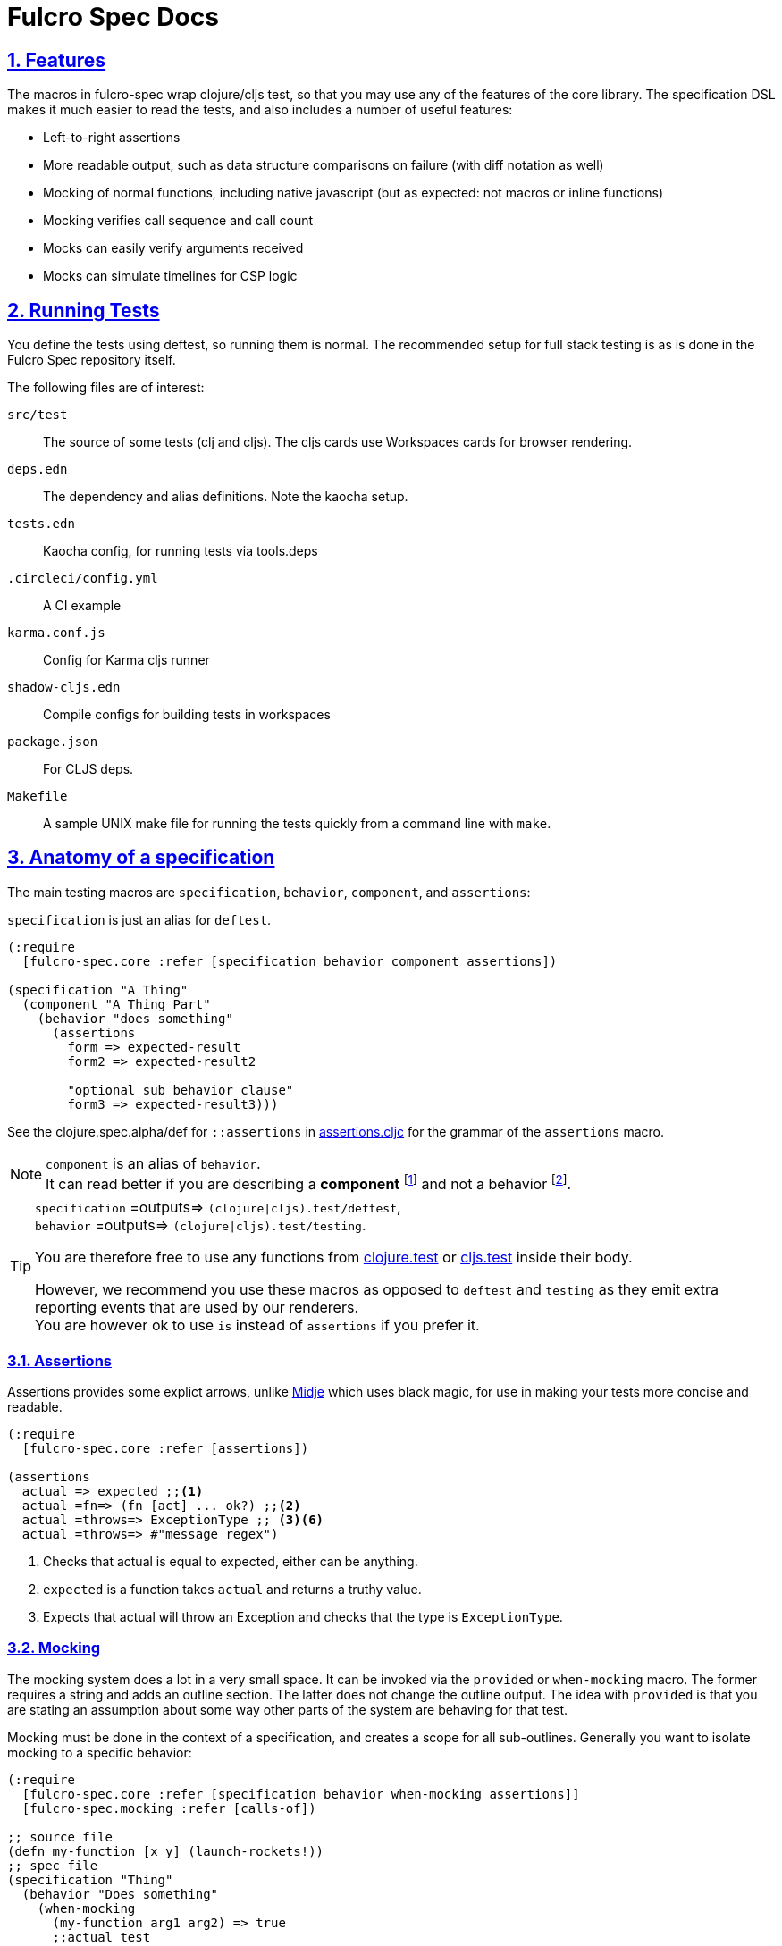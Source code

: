 = Fulcro Spec Docs
:source-highlighter: coderay
:source-language: clojure
:toc:
:toc-placement!:
:toclevels: 3
:sectlinks:
:sectanchors:
:sectnums:

ifdef::env-github[]
:tip-caption: :bulb:
:note-caption: :information_source:
:important-caption: :heavy_exclamation_mark:
:caution-caption: :fire:
:warning-caption: :warning:
endif::[]

ifdef::env-github[]
toc::[]
endif::[]

== Features

The macros in fulcro-spec wrap clojure/cljs test, so that you may use any of the features of the core library.
The specification DSL makes it much easier to read the tests, and also includes a number of useful features:

- Left-to-right assertions
- More readable output, such as data structure comparisons on failure (with diff notation as well)
- Mocking of normal functions, including native javascript (but as expected: not macros or inline functions)
    - Mocking verifies call sequence and call count
    - Mocks can easily verify arguments received
    - Mocks can simulate timelines for CSP logic

== Running Tests

You define the tests using deftest, so running them is normal.  The recommended setup for full stack testing is as
is done in the Fulcro Spec repository itself.

The following files are of interest:

`src/test`:: The source of some tests (clj and cljs). The cljs cards use Workspaces cards for browser rendering.
`deps.edn`:: The dependency and alias definitions. Note the kaocha setup.
`tests.edn`:: Kaocha config, for running tests via tools.deps
`.circleci/config.yml`:: A CI example
`karma.conf.js`:: Config for Karma cljs runner
`shadow-cljs.edn`:: Compile configs for building tests in workspaces
`package.json`:: For CLJS deps.
`Makefile`:: A sample UNIX make file for running the tests quickly from a command line with `make`.

== Anatomy of a specification

The main testing macros are `specification`, `behavior`, `component`, and `assertions`:

`specification` is just an alias for `deftest`.

[source]
----
(:require
  [fulcro-spec.core :refer [specification behavior component assertions])

(specification "A Thing"
  (component "A Thing Part"
    (behavior "does something"
      (assertions
        form => expected-result
        form2 => expected-result2

        "optional sub behavior clause"
        form3 => expected-result3)))
----

See the clojure.spec.alpha/def for `::assertions` in link:../src/fulcro_spec/assertions.cljc[assertions.cljc] for the grammar of the `assertions` macro.

[NOTE]
====
`component` is an alias of `behavior`. +
It can read better if you are describing a *component* footnote:[
    *Noun*: a part or element of a larger whole.
    *Adjective*: constituting part of a larger whole; constituent.
    ] and not a behavior footnote:[*Noun*: the way in which a natural phenomenon or a machine works or functions.].
====

[TIP]
====
`specification` =outputs=> `(clojure|cljs).test/deftest`, +
`behavior` =outputs=> `(clojure|cljs).test/testing`.

You are therefore free to use any functions from https://clojure.github.io/clojure/clojure.test-api.html[clojure.test] or https://github.com/clojure/clojurescript/wiki/Testing[cljs.test] inside their body.

However, we recommend you use these macros as opposed to `deftest` and `testing` as they emit extra reporting events that are used by our renderers. +
You are however ok to use `is` instead of `assertions` if you prefer it.
====

=== Assertions

Assertions provides some explict arrows, unlike https://github.com/marick/Midje[Midje] which uses black magic, for use in making your tests more concise and readable.

[source]
----
(:require
  [fulcro-spec.core :refer [assertions])

(assertions
  actual => expected ;;<1>
  actual =fn=> (fn [act] ... ok?) ;;<2>
  actual =throws=> ExceptionType ;; <3><6>
  actual =throws=> #"message regex")
----
<1> Checks that actual is equal to expected, either can be anything.
<2> `expected` is a function takes `actual` and returns a truthy value.
<3> Expects that actual will throw an Exception and checks that the type is `ExceptionType`.

=== Mocking

The mocking system does a lot in a very small space. It can be invoked via the `provided` or `when-mocking` macro.
The former requires a string and adds an outline section. The latter does not change the outline output.
The idea with `provided` is that you are stating an assumption about some way other parts of the system are behaving for that test.

Mocking must be done in the context of a specification, and creates a scope for all sub-outlines. Generally
you want to isolate mocking to a specific behavior:

[source]
----
(:require
  [fulcro-spec.core :refer [specification behavior when-mocking assertions]]
  [fulcro-spec.mocking :refer [calls-of])

;; source file
(defn my-function [x y] (launch-rockets!))
;; spec file
(specification "Thing"
  (behavior "Does something"
    (when-mocking
      (my-function arg1 arg2) => true
      ;;actual test
      (assertions
        (my-function 3 5) => true
        (calls-of my-function)
        => [{'arg1 3, 'arg2 5}]))))
----

Basically, you include triples (a form, arrow, form), followed by the code & tests to execute.

It is important to note that the mocking support does a bunch of verification at the end of your test:

. It uses the mocked functions in the order specified.
. It verifies that your functions are called the appropriate number of times (at least once is the default) and no more if a number is specified.
. It captures the arguments in the symbols you provide (in this case arg1 and arg2). These are available for use in the RHS of the mock expression.
. If the mocked function has a `clojure.spec.alpha/fdef` with `:args`, it will validate the arguments with it.
. It returns whatever the RHS of the mock expression indicates.
. If the mocked function has a `clojure.spec.alpha/fdef` with `:ret`, it will validate the return value with it.
. If the mocked function has a `clojure.spec.alpha/fdef` with `:fn` (and `:args` & `:ret`), it will validate the arguments and return value with it.
. It provides a way to access the arguments and return values of the mocked functions (in fulcro-spec.mocking), that you can use to make your own assertions.

So, the following mock script should pass:

[source]
----
(:require
  [fulcro-spec.core :refer [when-mocking assertions])

(when-mocking
  (f a) =1x=> a ;;<1>
  (f a) =2x=> (+ 1 a) ;;<2>
  (g a b) => 17 ;;<3>

  (assertions
    (+ (f 2) (f 2) (f 2)
       (g 3e6 :foo/bar)
       (g "otherwise" :invalid)) <4>
    => 42))
----

<1> The first call to `f` returns the argument.
<2> The next two calls return the argument plus one.
<3> `g` can be called any amount (but at least once) and returns 17 each time.
<4> If you were to remove any call to `f` or `g` this test would fail.

==== fulcro-spec.mocking API

The namespace fulcro-spec.mocking provides helper functions to access the arguments and return values of a mocked function.
Is the new preferred method to make assertions about what a mocked function received and returned.

[source]
----
(:require
  [fulcro-spec.core :refer [when-mocking assertions]]
  [fulcro-spec.mocking :as mock])

(defn f [a] (inc a))

(when-mocking
  (f a1) =1x=> (mock/real-return)
  (f a*) => a
  (assertions
    (f 0) => 1
    (f 5) => 5
    (mock/calls-of f)
    => [{'a1 0} <1>
        {'a* 5}]
    (mock/call-of f 0) <2>
    => {'a1 0}
    (mock/call-of f 3) <3>
    => nil
    (mock/spied-value f 1 'a*)
    => 5
    (mock/returns-of f)
    => [1 5]
    (mock/return-of f 0)
    => 1))
----

<1> Note that the symbols returned match what was specified in the mock definition, not the defn.
<2> Note that the index is a 0 based (is passed to `nth`).
<3> Note that all these functions return nil if the function was not mocked, the index was not found, or the requested symbol was not found.

==== Clojure.spec mocking integration

However, the following mock script will fail due to clojure.spec.alpha errors:

[source]
----
(:require
  [clojure.spec.alpha :as s]
  [fulcro-spec.core :refer [when-mocking assertions])

(s/fdef f
  :args number?
  :ret number?
  :fn #(< (:args %) (:ret %)))
(defn f [a] (+ a 42))

(when-mocking
  (f "asdf") =1x=> 123 ;; <1>
  (f a) =1x=> :fdsa ;; <2>
  (f a) =1x=> (- 1 a) ;; <3>

  (assertions
    (+ (f "asdf") (f 1) (f 2)) => 42))
----
<1> Fails the `:args` spec `number?`
<2> Fails the `:ret` spec `number?`
<3> Fails the `:fn` spec `(< args ret)`

==== Spies

Sometimes it is desirable to check that a function is called but still use its original definition, this pattern is called a test spy.
Here's an example of how to do that with fulcro spec:

[source]
----
(:require
  [fulcro-spec.core :refer [when-mocking assertions]]
  [fulcro-spec.mocking :refer [real-return]])

(specification "..."
  (when-mocking f => (real-return)
  (assertions
    ...)
----

==== Protocols and Inline functions

When working with protocols and records, or inline functions (eg: https://github.com/clojure/clojure/blob/clojure-1.8.0/src/clj/clojure/core.clj#L965[+]), it is useful to be able to mock them just as a regular function.
The fix for doing so is quite straightforward:
[source]
----
;; source file
(defprotocol MockMe
  (-please [this f x] ...)) ;;<1>
(defn please [this f x] (-please this f x)) ;;<2>

(defn fn-under-test [this]
  ... (please this inc :counter) ...) ;;<3>

;; test file
(:require
  [fulcro-spec.core :refer [when-mocking assertions])

(when-mocking
  (please this f x) => (do ...) ;;<4>
  (assertions
    (fn-under-test ...) => ...))) ;;<5>
----
<1> define the protocol & method
<2> define a function that just calls the protocol
<3> use the wrapper function instead of the protocol
<4> mock the wrapping function from (2)
<5> keep calm and carry on testing

=== Timeline testing

On occasion you'd like to mock things that use callbacks. Chains of callbacks can be a challenge to test, especially
when you're trying to simulate timing issues.

[source]
----
(:require
  [cljs.test :refer [is]]
  [fulcro-spec.core :refer [specification provided with-timeline
                               tick async]])

(def a (atom 0))

(specification "Some Thing"
  (with-timeline
    (provided "things happen in order"
              (js/setTimeout f tm) =2x=> (async tm (f))

              (js/setTimeout
                (fn []
                  (reset! a 1)
                  (js/setTimeout
                    (fn [] (reset! a 2)) 200)) 100)

              (tick 100)
              (is (= 1 @a))

              (tick 100)
              (is (= 1 @a))

              (tick 100)
              (is (= 2 @a))))
----

In the above scripted test the `provided` (when-mocking with a label) is used to mock out `js/setTimeout`. By
wrapping that provided in a `with-timeline` we gain the ability to use the `async` and `tick` macros (which must be
pulled in as macros in the namespace). The former can be used on the RHS of a mock to indicate that the actual
behavior should happen some number of milliseconds in the *simulated* future.

So, this test says that when `setTimeout` is called we should simulate waiting however long that
call requested, then we should run the captured function. Note that the `async` macro doesn't take a symbol to
run, it instead wants you to supply a full form to run (so you can add in arguments, etc).

Next this test does a nested `setTimeout`! This is perfectly fine. Calling the `tick` function advances the
simulated clock. So, you can see we can watch the atom change over \"time\"!

Note that you can schedule multiple things, and still return a value from the mock!

[source]
----
(:require
  [fulcro-spec.core :refer [provided with-timeline async]])

(with-timeline
  (when-mocking
     (f a) => (do (async 200 (g)) (async 300 (h)) true)))
----

the above indicates that when `f` is called it will schedule `(g)` to run 200ms from \"now\" and `(h)` to run
300ms from \"now\". Then `f` will return `true`.

=== Check(ing)

The `fulcro-spec.check` exposes functions to help make more useful and precise assertions in your tests.
Here is a sampling of what is possible:

[source]
----
(:require
  [fulcro-spec.core :refer [assertions]]
  [fulcro-spec.check :as _])

(assertions
  "equals?*"
  1 =check=> (_/equals?* 1)

  "is?*"
  2 =check=> (_/is?* int?)

  "valid?* - uses clojure.spec.alpha"
  3 =check=> (_/valid?* int?)

  "re-find?*"
  "4" =check=> (_/re-find?* #"\d")

  "seq-matches-exactly?*"
  [5] =check=> (_/seq-matches-exactly?* [5])
  [5 6] =check=> (_/seq-matches-exactly?*
                   [(_/is?* int?) (_/equals?* 6)])

  "every?*"
  [7 8] =check=> (_/every?* (_/is?* int?))

  "embeds?*"
  {:a 9, :b 10}
  =check=> (_/embeds?* {:a 9, :b (_/is?* int?)})

  "throwable*"
  (throw (ex-info "" {}))
  =throws=> (_/throwable* (_/is?* some?))

  "ex-data*"
  (throw (ex-info "" {:c 11}))
  =throws=> (_/ex-data* (_/equals?* {:c 11})))
----

You can make your own checkers using the `_/checker` macro.
They are simply functions that are expected to conditionally return maps each representing a failed assertion.

[source]
----
(defn my-equals?* [expected]
  (_/checker [actual]
    (when-not (= actual expected) ;; <1>
      {:actual actual ;; <2> <3> <4>
       :expected expected
       :message "my-equals?* failed!"})))

((my-equals?* 55) 33)
;=> {:actual 33 :expected 55 ,,,}
----

<1> nil or an empty sequence is considered passing.
<2> A checker can return a single failure, or many (arbitrarily nested, as will be `flatten` -ed by the `=check=>` arrow).
<3> Note that for a map to be considered a failure, it must contain one of the following keys `#{:actual :expected :message :type}`.
<4> The shown map keys are what `clojure.test` understands, but it is an open map that you can extend. When in an `assertions` macro all failures will sent to the current `clojure.test` reporter, but there are no guarantees that it will be understood or reported by it.

==== Advanced usage

To combine multiple checkers into a single assertion, two functions are provided.
The first is `all*`, and it will run all it's checkers.
The second is `and*`, it will short circuit execution on the first failure. Note that because checkers can return multiple failures, it is not guaranteed that `and*` will return only a single failure.

[source]
----
(assertions
  ((all* (_/equals?* 1) (_/is?* int?)) 5.0)
  => [{:actual 5.0 :expected 1}
      {:actual 5.0 :expected int?}]

  ((and* (_/is?* int?) (_/equals?* 1)) 5.0)
  => {:actual 5.0 :expected int?})
----

It can be useful to run a function on a value before passed to a checker, such as sorting.
For this you can use `fmap*`, but use it judiciously, as you can perform arbitrary transformations that may make your test failures harder to understand.

[source]
----
(assertions
  [:c :a :b] => (_/fmap* sort (_/equals [:a :b :c])))
----

== REPL Usage (Clojure)

The terminal reporter is quite easy and useful to use at the REPL for Clojure. Simply start a REPL, and define a keyboard shortcut to run something like this:

[source]
-----
;; make sure you put the REPL in the (possibly reloaded) ns (your REPL might be closing over an old version)
(in-ns (.getName *ns*))
;; Make sure the REPL runner is loaded
(require 'fulcro-spec.reporters.repl)
;; Run all tests in current ns
(fulcro-spec.reporters.repl/run-tests)
-----

=== Controlling Stack Trace Output

There are two dynamic vars that can be used to filter/limit stack traces in the outline output:

`fulcro-spec.reporters.terminal/*exclude-files*`:: What (simple) filenames to ignore stack frames from. (default `#{"core.clj" "stub.cljc"}`)
`fulcro-spec.reporters.terminal/*stack-frames*`:: How many non-filtered frames to print (default 10)

Use `alter-var-root` to reset the value of these globally.

